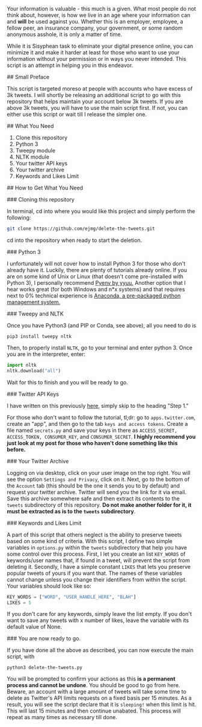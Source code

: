 # Delete The Tweets

Your information is valuable - this much is a given. What most people do not think about, however,
is how we live in an age where your information can and *will* be used against you. Whether this is
an employer, employee, a fellow peer, an insurance company, your government, or some random anonymous
asshole, it is only a matter of time.

While it is Sisyphean task to eliminate your digital presence online, you can minimize it and make it harder at least
for those who want to use your information without your permission or in ways you never intended. This script is an
attempt in helping you in this endeavor.

## Small Preface

This script is targeted moreso at people with accounts who have excess of 3k tweets. I will shortly be releasing an additional
script to go with this repository that helps maintain your account below 3k tweets. If you are above 3k tweets, you will have to use the main script
first. If not, you can either use this script or wait till I release the simpler one.

## What You Need

0. Clone this repository
1. Python 3
2. Tweepy module
3. NLTK module
4. Your twitter API keys
5. Your twitter archive
6. Keywords and Likes Limit

## How to Get What You Need

### Cloning this repository

In terminal, cd into where you would like this project and simply perform the following:

#+BEGIN_SRC bash
git clone https://github.com/ejmg/delete-the-tweets.git
#+END_SRC

cd into the repository when ready to start the deletion.

### Python 3

I unfortunately will not cover how to install Python 3 for those who don't already have it. Luckily, there are plenty
of tutorials already online. If you are on some kind of Unix or Linux (that doesn't come pre-installed with Python 3),
I personally recommend [[https://github.com/yyuu/pyenv][Pyenv by yyuu.]] Another option that I hear works great (for both Windows and n*x systems) and that
requires next to 0% technical experience is [[https://docs.continuum.io/anaconda/install][Anaconda, a pre-packaged python management system.]]

### Tweepy and NLTK

Once you have Python3 (and PIP or Conda, see above), all you need to do is

#+BEGIN_SRC 
pip3 install tweepy nltk
#+END_SRC

Then, to properly install ~NLTK~, go to your terminal and enter python 3. Once you are in the interpreter, enter:

#+BEGIN_SRC python
import nltk
nltk.download("all")
#+END_SRC

Wait for this to finish and you will be ready to go.

### Twitter API Keys

I have written on this previously [[http://ageof.info/setting-up-twitter-bot-with-python-and-tweepy][here]], simply skip to the heading "Step 1."

For those who don't want to follow the tutorial, tl;dr: go to ~apps.twitter.com~, create an "app", and then go to
the tab ~keys and access tokens~. Create a file named ~secrets.py~ and save your keys in there as ~ACCESS_SECRET, ACCESS_TOKEN, CONSUMER_KEY~, and ~CONSUMER_SECRET~.
*I highly recommend you just look at my post for those who haven't done something like this before.*

### Your Twitter Archive

Logging on via desktop, click on your user image on the top right. You will see the option ~Settings and Privacy~, click on it.
Next, go to the bottom of the ~Account~ tab (this should be the one it sends you to by default) and request your twitter archive.
Twitter will send you the link for it via email. Save this archive somewhere safe and then extract its contents to the ~tweets~ subdirectory
of this repository. *Do not make another folder for it, it must be extracted as is to the ~tweets~ subdirectory*.

### Keywords and Likes Limit

A part of this script that others neglect is the ability to preserve tweets based on some kind of criteria. With this script, I define two simple
variables in ~options.py~ within the ~tweets~ subdirectory that help you have some control over this process. First, I let you create an list ~KEY_WORDS~ of keywords/user names that, 
if found in a tweet, will prevent the script from deleting it. Secondly, I have a simple constant ~LIKES~ that lets you preserve popular tweets of yours
if you want that. The names of these variables cannot change unless you change their identifiers from within the script. Your variables should look like so:

#+BEGIN_SRC python
KEY_WORDS = ["WORD", "USER_HANDLE_HERE", "BLAH"]
LIKES = 5
#+END_SRC

If you don't care for any keywords, simply leave the list empty. If you don't want to save any tweets with x number of likes, leave the variable with its default value of
None.

### You are now ready to go.

If you have done all the above as described, you can now execute the main script, with 

~python3 delete-the-tweets.py~

You will be prompted to confirm your actions as this *is a permanent process and cannot be undone*. You should be good to go from here. Beware, an account with a
 large amount of tweets will take some time to delete as Twitter's API limits requests on a fixed basis per 15 minutes. As a result, you will see the script declare
that it is ~sleeping!~ when this limit is hit. This will last 15 minutes and then continue unabated. This process will repeat as many times as necessary till done.
